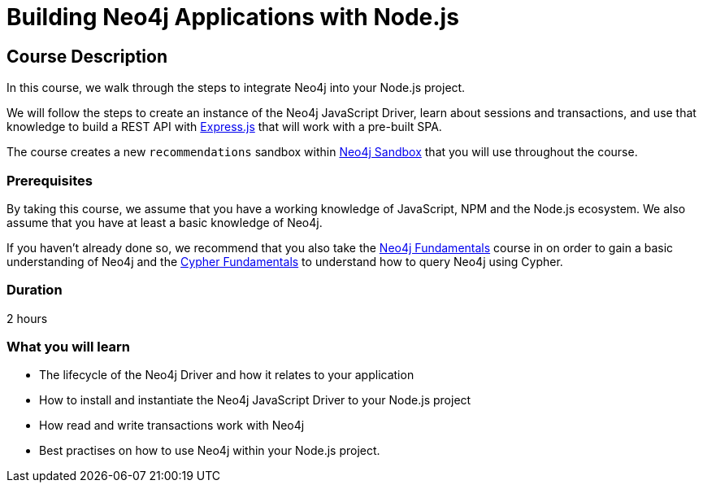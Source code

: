 = Building Neo4j Applications with Node.js
:usecase: recommendations
:status: draft
:categories: developer:3, nodejs
:caption: Learn how to interact with Neo4j from Node.js using the Neo4j JavaScript Driver
// tag::config[]
:repository: adam-cowley/neoflix-api-node
:node-version: v14.18.0
// end::config[]

== Course Description

In this course, we walk through the steps to integrate Neo4j into your Node.js project.

We will follow the steps to create an instance of the Neo4j JavaScript Driver, learn about sessions and transactions, and use that knowledge to build a REST API with link:https://expressjs.com/[Express.js^] that will work with a pre-built SPA.

The course creates a new `recommendations` sandbox within link:https://sandbox.neo4j.com/?usecase=recommendations[Neo4j Sandbox] that you will use throughout the course.

=== Prerequisites

By taking this course, we assume that you have a working knowledge of JavaScript, NPM and the Node.js ecosystem.
We also assume that you have at least a basic knowledge of Neo4j.

If you haven't already done so, we recommend that you also take the link:/courses/neo4j-fundamentals[Neo4j Fundamentals] course in on order to gain a basic understanding of Neo4j and the link:/courses/cypher-fundamentals[Cypher Fundamentals] to understand how to query Neo4j using Cypher.

=== Duration

2 hours

=== What you will learn

* The lifecycle of the Neo4j Driver and how it relates to your application
* How to install and instantiate the Neo4j JavaScript Driver to your Node.js project
* How read and write transactions work with Neo4j
* Best practises on how to use Neo4j within your Node.js project.
